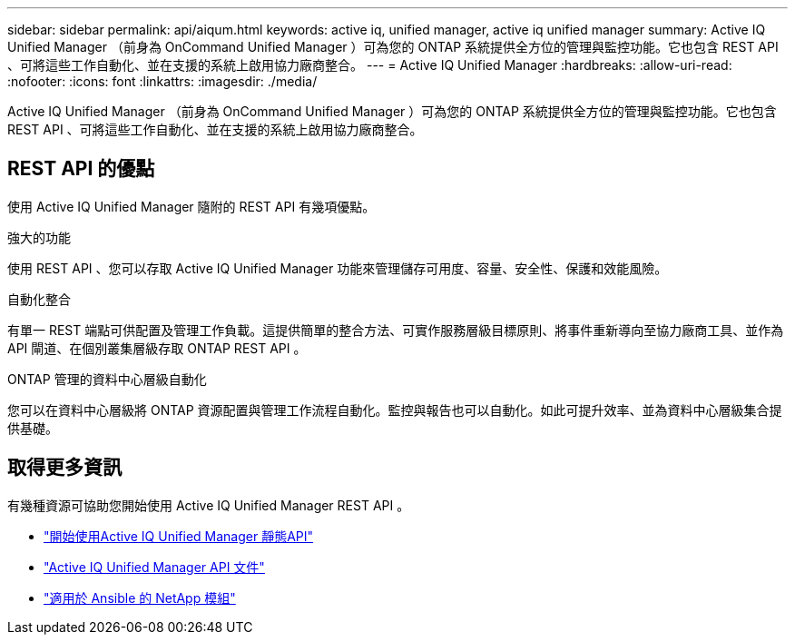 ---
sidebar: sidebar 
permalink: api/aiqum.html 
keywords: active iq, unified manager, active iq unified manager 
summary: Active IQ Unified Manager （前身為 OnCommand Unified Manager ）可為您的 ONTAP 系統提供全方位的管理與監控功能。它也包含 REST API 、可將這些工作自動化、並在支援的系統上啟用協力廠商整合。 
---
= Active IQ Unified Manager
:hardbreaks:
:allow-uri-read: 
:nofooter: 
:icons: font
:linkattrs: 
:imagesdir: ./media/


[role="lead"]
Active IQ Unified Manager （前身為 OnCommand Unified Manager ）可為您的 ONTAP 系統提供全方位的管理與監控功能。它也包含 REST API 、可將這些工作自動化、並在支援的系統上啟用協力廠商整合。



== REST API 的優點

使用 Active IQ Unified Manager 隨附的 REST API 有幾項優點。

.強大的功能
使用 REST API 、您可以存取 Active IQ Unified Manager 功能來管理儲存可用度、容量、安全性、保護和效能風險。

.自動化整合
有單一 REST 端點可供配置及管理工作負載。這提供簡單的整合方法、可實作服務層級目標原則、將事件重新導向至協力廠商工具、並作為 API 閘道、在個別叢集層級存取 ONTAP REST API 。

.ONTAP 管理的資料中心層級自動化
您可以在資料中心層級將 ONTAP 資源配置與管理工作流程自動化。監控與報告也可以自動化。如此可提升效率、並為資料中心層級集合提供基礎。



== 取得更多資訊

有幾種資源可協助您開始使用 Active IQ Unified Manager REST API 。

* https://docs.netapp.com/us-en/active-iq-unified-manager/api-automation/concept_get_started_with_um_apis.html["開始使用Active IQ Unified Manager 靜態API"^]
* https://library.netapp.com/ecmdocs/ECMLP2876865/html/index.html["Active IQ Unified Manager API 文件"^]
* https://github.com/NetApp/Ansible-with-Active-IQ-Unified-Manager["適用於 Ansible 的 NetApp 模組"^]

